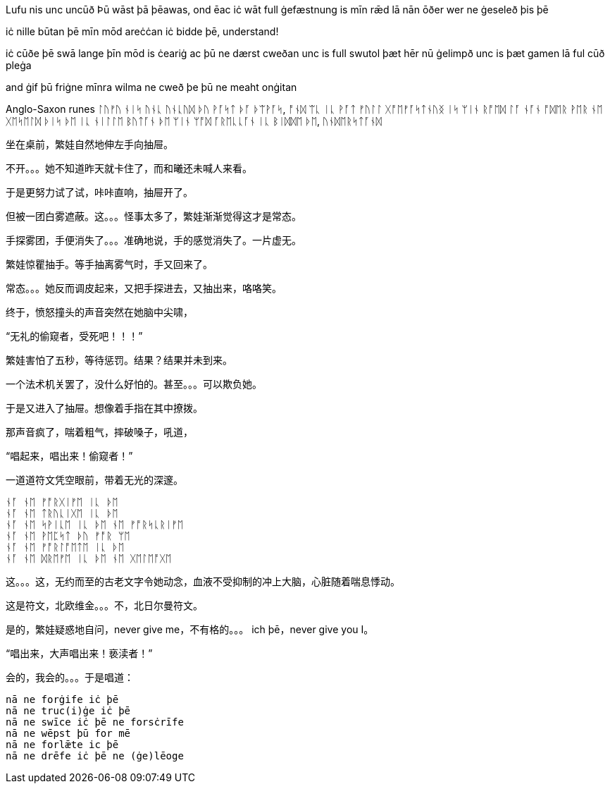 // 2024-11-09 
[Verse 1]
Lufu nis unc uncūð
Þū wāst þā þēawas, ond ēac iċ wāt
full ġefæstnung is mīn rǣd lā
nān ōðer wer ne ġeseleð þis þē

[Pre-Chorus]
iċ nille būtan þē mīn mōd areċċan
iċ bidde þē, understand!

[Chorus]

[Verse 2]
iċ cūðe þē swā lange
þīn mōd is ċeariġ ac þū ne dærst cweðan
unc is full swutol þæt hēr nū ġelimpð
unc is þæt gamen lā ful cūð pleġa

[Pre-Chorus 2]
and ġif þū friġne mīnra wilma
ne cweð þe þū ne meaht onġitan

Anglo-Saxon runes
ᛚᚢᚠᚢ ᚾᛁᛋ ᚢᚾᚳ ᚢᚾᚳᚢᛞ
ᚦᚢ ᚹᚪᛋᛏ ᚦᚪ ᚦᛠᚹᚪᛋ, ᚩᚾᛞ ᛠᚳ ᛁᚳ ᚹᚪᛏ
ᚠᚢᛚᛚ ᚷᚩᛖᚠᚪᛋᛏᚾᚢᛝ ᛁᛋ ᛘᛁᚾ ᚱᚩᛖᛞ ᛚᚪ
ᚾᚪᚾ ᚩᛞᛖᚱ ᚹᛖᚱ ᚾᛖ ᚷᛖᛋᛖᛚᛞ ᚦᛁᛋ ᚦᛖ
ᛁᚳ ᚾᛁᛚᛚᛖ ᛒᚢᛏᚪᚾ ᚦᛖ ᛘᛁᚾ ᛘᚩᛞ ᚪᚱᛖᚳᚳᚪᚾ
ᛁᚳ ᛒᛁᛞᛞᛖ ᚦᛖ, ᚢᚾᛞᛖᚱᛋᛏᚪᚾᛞ

// 和曦的卧室，自称洞房，因为在套中套中套中套。

坐在桌前，繁娃自然地伸左手向抽屉。

不开。。。她不知道昨天就卡住了，而和曦还未喊人来看。

于是更努力试了试，咔咔直响，抽屉开了。

但被一团白雾遮蔽。这。。。怪事太多了，繁娃渐渐觉得这才是常态。

手探雾团，手便消失了。。。准确地说，手的感觉消失了。一片虚无。

繁娃惊瞿抽手。等手抽离雾气时，手又回来了。

常态。。。她反而调皮起来，又把手探进去，又抽出来，咯咯笑。

终于，愤怒撞头的声音突然在她脑中尖啸，

“无礼的偷窥者，受死吧！！！”

繁娃害怕了五秒，等待惩罚。结果？结果并未到来。

一个法术机关罢了，没什么好怕的。甚至。。。可以欺负她。

于是又进入了抽屉。想像着手指在其中撩拨。

那声音疯了，喘着粗气，摔破嗓子，吼道，

“唱起来，唱出来！偷窥者！”

一道道符文凭空眼前，带着无光的深邃。

[quote, attribution, "citation title and information"]
----
ᚾᚪ ᚾᛖ ᚠᚩᚱᚷᛁᚠᛖ ᛁᚳ ᚦᛖ
ᚾᚪ ᚾᛖ ᛏᚱᚢᚳᛁᚷᛖ ᛁᚳ ᚦᛖ
ᚾᚪ ᚾᛖ ᛋᚹᛁᚳᛖ ᛁᚳ ᚦᛖ ᚾᛖ ᚠᚩᚱᛋᚳᚱᛁᚠᛖ
ᚾᚪ ᚾᛖ ᚹᛖᛈᛋᛏ ᚦᚢ ᚠᚩᚱ ᛘᛖ
ᚾᚪ ᚾᛖ ᚠᚩᚱᛚᚩᛖᛏᛖ ᛁᚳ ᚦᛖ
ᚾᚪ ᚾᛖ ᛞᚱᛖᚠᛖ ᛁᚳ ᚦᛖ ᚾᛖ ᚷᛖᛚᛖᚩᚷᛖ
----

这。。。这，无约而至的古老文字令她动念，血液不受抑制的冲上大脑，心脏随着喘息悸动。

这是符文，北欧维金。。。不，北日尔曼符文。
// 瞎写的，不用考证。应该是盎格鲁 弗里西亚符文，属于北日尔曼符文。

是的，繁娃疑惑地自问，never give me，不有格的。。。 ich þē，never give you I。

“唱出来，大声唱出来！亵渎者！”

会的，我会的。。。于是唱道：
[quote, attribution, "citation title and information"]
----
nā ne forġife iċ þē
nā ne truc(i)ġe iċ þē
nā ne swīce iċ þē ne forsċrīfe
nā ne wēpst þū for mē
nā ne forlǣte ic þē
nā ne drēfe iċ þē ne (ġe)lēoge
----
// 中计了，嘲弄

